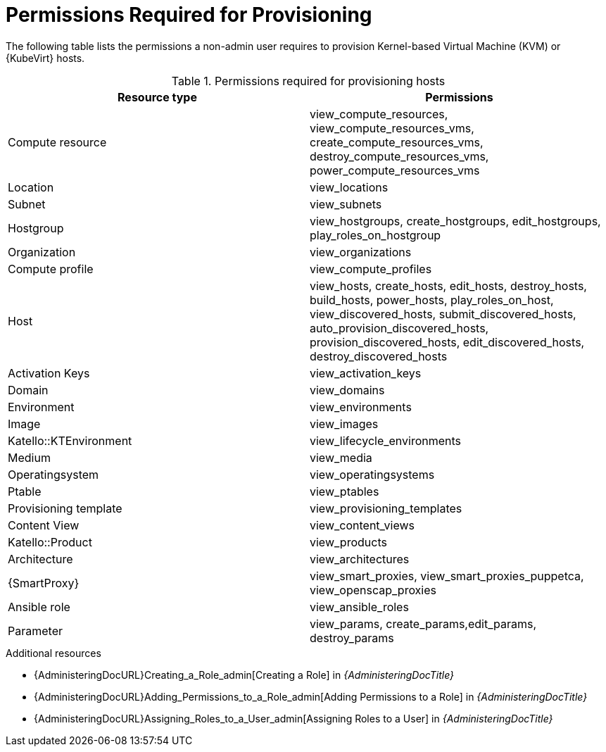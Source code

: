 :_content-type: REFERENCE

[id="permissions-required-for-provisioning_{context}"]
= Permissions Required for Provisioning

The following table lists the permissions a non-admin user requires to provision Kernel-based Virtual Machine (KVM) or {KubeVirt} hosts.

.Permissions required for provisioning hosts
[options="header"]
|====
|Resource type|Permissions
|Compute resource|view_compute_resources, view_compute_resources_vms, create_compute_resources_vms, destroy_compute_resources_vms, power_compute_resources_vms
|Location|view_locations
|Subnet|view_subnets
|Hostgroup|view_hostgroups, create_hostgroups, edit_hostgroups, play_roles_on_hostgroup
|Organization|view_organizations
|Compute profile|view_compute_profiles
|Host|view_hosts, create_hosts, edit_hosts, destroy_hosts, build_hosts, power_hosts, play_roles_on_host, view_discovered_hosts, submit_discovered_hosts, auto_provision_discovered_hosts, provision_discovered_hosts, edit_discovered_hosts, destroy_discovered_hosts
|Activation Keys|view_activation_keys
|Domain|view_domains
//Environment is missing -- at least in the web UI
|Environment|view_environments
|Image|view_images
//I don't see KTEnvironment in the web UI
|Katello::KTEnvironment|view_lifecycle_environments
|Medium|view_media
|Operatingsystem|view_operatingsystems
|Ptable|view_ptables
|Provisioning template|view_provisioning_templates
|Content View|view_content_views
//I don't see Product in the web UI
|Katello::Product|view_products
|Architecture|view_architectures
|{SmartProxy}|view_smart_proxies, view_smart_proxies_puppetca, view_openscap_proxies
|Ansible role|view_ansible_roles
|Parameter|view_params, create_params,edit_params, destroy_params
|====

[role="_additional-resources"]
.Additional resources
* {AdministeringDocURL}Creating_a_Role_admin[Creating a Role] in _{AdministeringDocTitle}_
* {AdministeringDocURL}Adding_Permissions_to_a_Role_admin[Adding Permissions to a Role] in _{AdministeringDocTitle}_
* {AdministeringDocURL}Assigning_Roles_to_a_User_admin[Assigning Roles to a User] in _{AdministeringDocTitle}_
